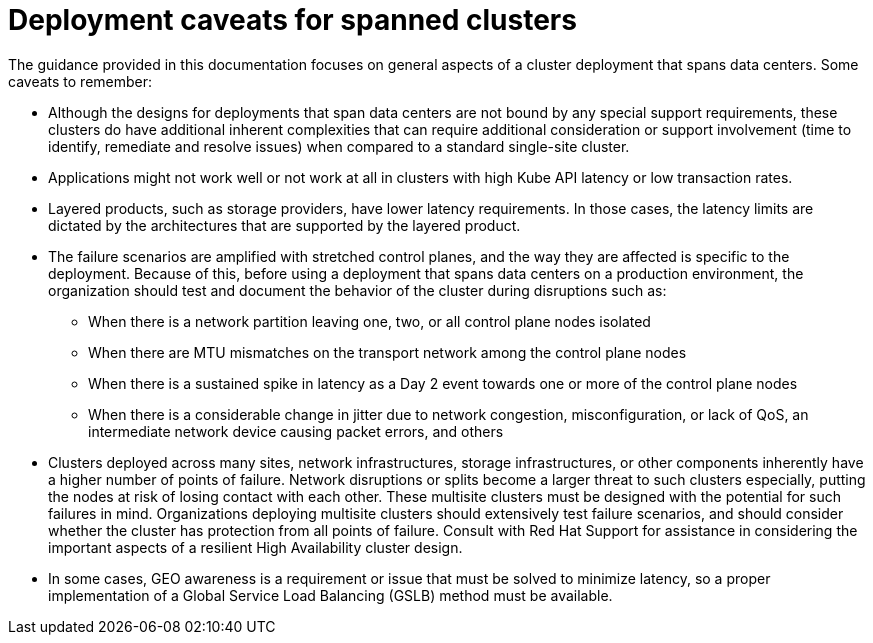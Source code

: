 // Module included in the following assemblies:
//
// * etcd/etcd-guidance-span.adoc

:_mod-docs-content-type: REFERENCE
[id="deployment-caveats-span_{context}"]
= Deployment caveats for spanned clusters

The guidance provided in this documentation focuses on general aspects of a cluster deployment that spans data centers. Some caveats to remember:

* Although the designs for deployments that span data centers are not bound by any special support requirements, these clusters do have additional inherent complexities that can require additional consideration or support involvement (time to identify, remediate and resolve issues) when compared to a standard single-site cluster.
* Applications might not work well or not work at all in clusters with high Kube API latency or low transaction rates.
* Layered products, such as storage providers, have lower latency requirements. In those cases, the latency limits are dictated by the architectures that are supported by the layered product.
* The failure scenarios are amplified with stretched control planes, and the way they are affected is specific to the deployment. Because of this, before using a deployment that spans data centers on a production environment, the organization should test and document the behavior of the cluster during disruptions such as:
** When there is a network partition leaving one, two, or all control plane nodes isolated
** When there are MTU mismatches on the transport network among the control plane nodes
** When there is a sustained spike in latency as a Day 2 event towards one or more of the control plane nodes
** When there is a considerable change in jitter due to network congestion, misconfiguration, or lack of QoS, an intermediate network device causing packet errors, and others
* Clusters deployed across many sites, network infrastructures, storage infrastructures, or other components inherently have a higher number of points of failure. Network disruptions or splits become a larger threat to such clusters especially, putting the nodes at risk of losing contact with each other. These multisite clusters must be designed with the potential for such failures in mind. Organizations deploying multisite clusters should extensively test failure scenarios, and should consider whether the cluster has protection from all points of failure. Consult with Red Hat Support for assistance in considering the important aspects of a resilient High Availability cluster design.
* In some cases, GEO awareness is a requirement or issue that must be solved to minimize latency, so a proper implementation of a Global Service Load Balancing (GSLB) method must be available.